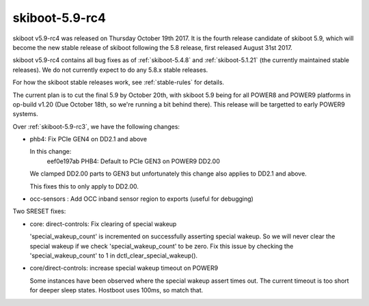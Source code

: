 .. _skiboot-5.9-rc4:

skiboot-5.9-rc4
===============

skiboot v5.9-rc4 was released on Thursday October 19th 2017. It is the fourth
release candidate of skiboot 5.9, which will become the new stable release
of skiboot following the 5.8 release, first released August 31st 2017.

skiboot v5.9-rc4 contains all bug fixes as of :ref:`skiboot-5.4.8`
and :ref:`skiboot-5.1.21` (the currently maintained stable releases). We
do not currently expect to do any 5.8.x stable releases.

For how the skiboot stable releases work, see :ref:`stable-rules` for details.

The current plan is to cut the final 5.9 by October 20th, with skiboot 5.9
being for all POWER8 and POWER9 platforms in op-build v1.20 (Due October 18th,
so we're running a bit behind there).
This release will be targetted to early POWER9 systems.

Over :ref:`skiboot-5.9-rc3`, we have the following changes:

- phb4: Fix PCIe GEN4 on DD2.1 and above

  In this change:
      eef0e197ab PHB4: Default to PCIe GEN3 on POWER9 DD2.00

  We clamped DD2.00 parts to GEN3 but unfortunately this change also
  applies to DD2.1 and above.

  This fixes this to only apply to DD2.00.
- occ-sensors : Add OCC inband sensor region to exports
  (useful for debugging)

Two SRESET fixes:

- core: direct-controls: Fix clearing of special wakeup

  'special_wakeup_count' is incremented on successfully asserting
  special wakeup. So we will never clear the special wakeup if we
  check 'special_wakeup_count' to be zero. Fix this issue by checking
  the 'special_wakeup_count' to 1 in dctl_clear_special_wakeup().
- core/direct-controls: increase special wakeup timeout on POWER9

  Some instances have been observed where the special wakeup assert
  times out. The current timeout is too short for deeper sleep states.
  Hostboot uses 100ms, so match that.
